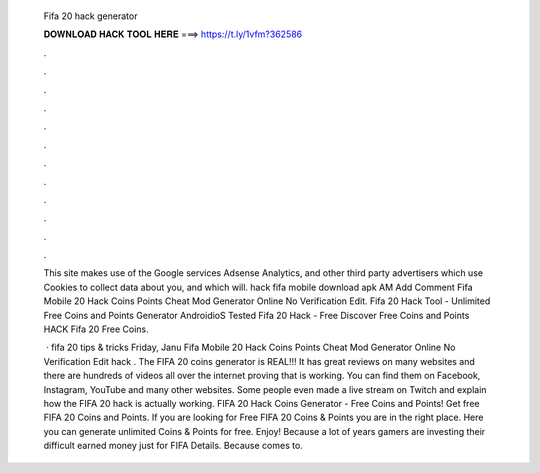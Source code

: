   Fifa 20 hack generator
  
  
  
  𝐃𝐎𝐖𝐍𝐋𝐎𝐀𝐃 𝐇𝐀𝐂𝐊 𝐓𝐎𝐎𝐋 𝐇𝐄𝐑𝐄 ===> https://t.ly/1vfm?362586
  
  
  
  .
  
  
  
  .
  
  
  
  .
  
  
  
  .
  
  
  
  .
  
  
  
  .
  
  
  
  .
  
  
  
  .
  
  
  
  .
  
  
  
  .
  
  
  
  .
  
  
  
  .
  
  This site makes use of the Google services Adsense Analytics, and other third party advertisers which use Cookies to collect data about you, and which will.  hack fifa mobile download apk AM Add Comment Fifa Mobile 20 Hack Coins Points Cheat Mod Generator Online No Verification Edit. Fifa 20 Hack Tool - Unlimited Free Coins and Points Generator AndroidioS Tested Fifa 20 Hack - Free Discover Free Coins and Points HACK Fifa 20 Free Coins.
  
   · fifa 20 tips & tricks Friday, Janu Fifa Mobile 20 Hack Coins Points Cheat Mod Generator Online No Verification Edit  hack . The FIFA 20 coins generator is REAL!!! It has great reviews on many websites and there are hundreds of videos all over the internet proving that is working. You can find them on Facebook, Instagram, YouTube and many other websites. Some people even made a live stream on Twitch and explain how the FIFA 20 hack is actually working. FIFA 20 Hack Coins Generator - Free Coins and Points! Get free FIFA 20 Coins and Points. If you are looking for Free FIFA 20 Coins & Points you are in the right place. Here you can generate unlimited Coins & Points for free. Enjoy! Because a lot of years gamers are investing their difficult earned money just for FIFA Details. Because comes to.
